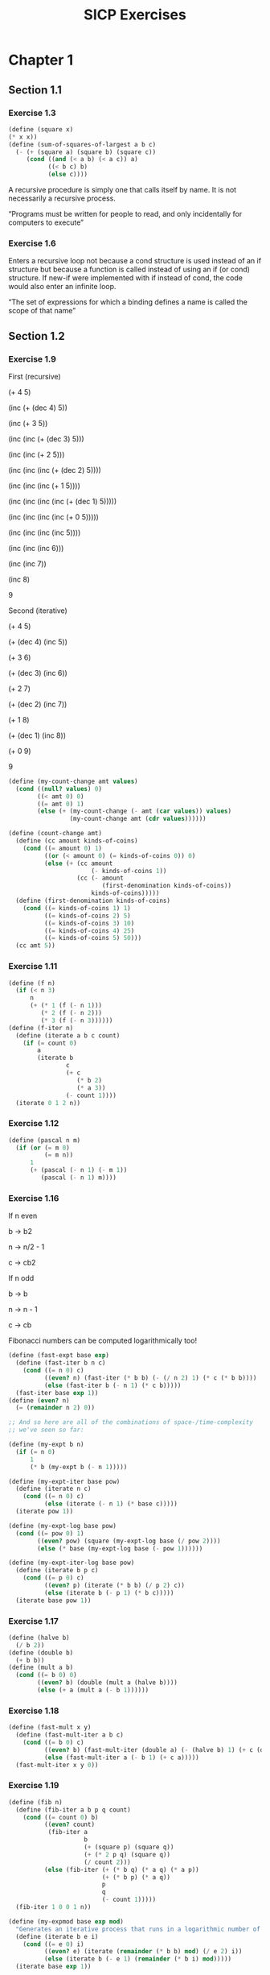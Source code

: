 #+TITLE: SICP Exercises
#+OPTIONS: toc:3 tex:t
* Chapter 1
** Section 1.1
*** Exercise 1.3
#+BEGIN_SRC scheme
(define (square x)
(* x x))
(define (sum-of-squares-of-largest a b c)
  (- (+ (square a) (square b) (square c))
     (cond ((and (< a b) (< a c)) a)
           ((< b c) b)
           (else c))))
#+END_SRC
A recursive procedure is simply one that calls itself by name. It is
not necessarily a recursive process.

“Programs must be written for people to read, and only incidentally
for computers to execute”
*** Exercise 1.6
Enters a recursive loop not because a cond structure is used instead
of an if structure but because a function is called instead of using
an if (or cond) structure. If new-if were implemented with if instead
of cond, the code would also enter an infinite loop.

“The set of expressions for which a binding defines a name is called
the scope of that name”
** Section 1.2
*** Exercise 1.9
First (recursive)

(+ 4 5)

(inc (+ (dec 4) 5))

(inc (+ 3 5))

(inc (inc (+ (dec 3) 5)))

(inc (inc (+ 2 5)))

(inc (inc (inc (+ (dec 2) 5))))

(inc (inc (inc (+ 1 5))))

(inc (inc (inc (inc (+ (dec 1) 5)))))

(inc (inc (inc (inc (+ 0 5)))))

(inc (inc (inc (inc 5))))

(inc (inc (inc 6)))

(inc (inc 7))

(inc 8)

9

Second (iterative)

(+ 4 5)

(+ (dec 4) (inc 5))

(+ 3 6)

(+ (dec 3) (inc 6))

(+ 2 7)

(+ (dec 2) (inc 7))

(+ 1 8)

(+ (dec 1) (inc 8))

(+ 0 9)

9

#+BEGIN_SRC scheme
(define (my-count-change amt values)
  (cond ((null? values) 0)
        ((< amt 0) 0)
        ((= amt 0) 1)
        (else (+ (my-count-change (- amt (car values)) values)
                 (my-count-change amt (cdr values))))))

(define (count-change amt)
  (define (cc amount kinds-of-coins)
    (cond ((= amount 0) 1)
          ((or (< amount 0) (= kinds-of-coins 0)) 0)
          (else (+ (cc amount
                       (- kinds-of-coins 1))
                   (cc (- amount
                          (first-denomination kinds-of-coins))
                       kinds-of-coins)))))
  (define (first-denomination kinds-of-coins)
    (cond ((= kinds-of-coins 1) 1)
          ((= kinds-of-coins 2) 5)
          ((= kinds-of-coins 3) 10)
          ((= kinds-of-coins 4) 25)
          ((= kinds-of-coins 5) 50)))
  (cc amt 5))
#+END_SRC
*** Exercise 1.11
#+BEGIN_SRC scheme
(define (f n)
  (if (< n 3)
      n
      (+ (* 1 (f (- n 1)))
         (* 2 (f (- n 2)))
         (* 3 (f (- n 3))))))
(define (f-iter n)
  (define (iterate a b c count)
    (if (= count 0)
        a
        (iterate b
                c
                (+ c
                   (* b 2)
                   (* a 3))
                (- count 1))))
  (iterate 0 1 2 n))
#+END_SRC
*** Exercise 1.12
#+BEGIN_SRC scheme
(define (pascal n m)
  (if (or (= m 0)
          (= m n))
      1
      (+ (pascal (- n 1) (- m 1))
         (pascal (- n 1) m))))
#+END_SRC
*** Exercise 1.16
If n even

b -> b2

n -> n/2 - 1

c -> cb2

If n odd

b -> b

n -> n - 1

c -> cb

Fibonacci numbers can be computed logarithmically too!
#+BEGIN_SRC scheme
(define (fast-expt base exp)
  (define (fast-iter b n c)
    (cond ((= n 0) c)
          ((even? n) (fast-iter (* b b) (- (/ n 2) 1) (* c (* b b))))
          (else (fast-iter b (- n 1) (* c b)))))
  (fast-iter base exp 1))
(define (even? n)
  (= (remainder n 2) 0))

;; And so here are all of the combinations of space-/time-complexity
;; we've seen so far:

(define (my-expt b n)
  (if (= n 0)
      1
      (* b (my-expt b (- n 1)))))

(define (my-expt-iter base pow)
  (define (iterate n c)
    (cond ((= n 0) c)
          (else (iterate (- n 1) (* base c)))))
  (iterate pow 1))

(define (my-expt-log base pow)
  (cond ((= pow 0) 1)
        ((even? pow) (square (my-expt-log base (/ pow 2))))
        (else (* base (my-expt-log base (- pow 1))))))

(define (my-expt-iter-log base pow)
  (define (iterate b p c)
    (cond ((= p 0) c)
          ((even? p) (iterate (* b b) (/ p 2) c))
          (else (iterate b (- p 1) (* b c)))))
  (iterate base pow 1))
#+END_SRC
*** Exercise 1.17
#+BEGIN_SRC scheme
(define (halve b)
  (/ b 2))
(define (double b)
  (+ b b))
(define (mult a b)
  (cond ((= b 0) 0)
        ((even? b) (double (mult a (halve b))))
        (else (+ a (mult a (- b 1))))))
#+END_SRC
*** Exercise 1.18
#+BEGIN_SRC scheme
(define (fast-mult x y)
  (define (fast-mult-iter a b c)
    (cond ((= b 0) c)
          ((even? b) (fast-mult-iter (double a) (- (halve b) 1) (+ c (double a))))
          (else (fast-mult-iter a (- b 1) (+ c a)))))
  (fast-mult-iter x y 0))
#+END_SRC
*** Exercise 1.19
#+BEGIN_SRC scheme
(define (fib n)
  (define (fib-iter a b p q count)
    (cond ((= count 0) b)
          ((even? count)
           (fib-iter a
                     b
                     (+ (square p) (square q))
                     (+ (* 2 p q) (square q))
                     (/ count 2)))
          (else (fib-iter (+ (* b q) (* a q) (* a p))
                          (+ (* b p) (* a q))
                          p
                          q
                          (- count 1)))))
  (fib-iter 1 0 0 1 n))

(define (my-expmod base exp mod)
  "Generates an iterative process that runs in a logarithmic number of steps"
  (define (iterate b e i)
    (cond ((= e 0) i)
          ((even? e) (iterate (remainder (* b b) mod) (/ e 2) i))
          (else (iterate b (- e 1) (remainder (* b i) mod)))))
  (iterate base exp 1))
#+END_SRC
*** Exercise 1.22
#+BEGIN_SRC scheme
(define (timed-prime-test n)
  (newline)
  (display n)
  (start-prime-test n (runtime)))
(define (start-prime-test n start-time)
  (if (prime? n)
      (report-prime (- (runtime) start-time))))
(define (report-prime elapsed-time)
  (display " *** ")
  (display elapsed-time))
(define (search-for-primes a b)
  (cond ((< a b) (timed-prime-test a)
                 (search-for-primes (+ a 1) b))))
(define (prime? n)
  (define (iterate i)
    (cond ((= (remainder n i) 0) #f)
          ((> (* i i) n) #t)
          (else (iterate (+ i 1)))))
  (iterate 2))
#+END_SRC
*** Exercise 1.26
From a high level, calling expmod with (/ exp 2) halves the
problem. It is this halving, at each iteration of the process, that
allows it to run in a number of steps that is logarithmically
related to the size of the input. When Louis calls expmod twice,
each with a halved problem (the same half) he is doing twice of
half of the original amount of work. Therefore he is doing the
original amount of work, which in the case of computing an exponent
would be n multiplications where n is the power being raised to.
*** Exercise 1.27
#+BEGIN_SRC scheme
(define (fermat-condition? a n)
  (= (my-expmod a n n) (remainder a n)))
(define (fermat-test? n)
  (define (satisfies? a)
    (cond ((>= a n) #t)
          ((fermat-condition? a n) (satisfies? (+ a 1)))
          (else #f)))
  (satisfies? 2))
(define (carmichael? n)
  (and (not (prime? n)) (fermat-test? n)))
#+END_SRC
** Section 1.3
*** Exercise 1.29
#+BEGIN_SRC scheme
(define (simp f a b n)
  (define h (/ (- b a) n))
  (define (step x) (+ x h h))
  (define (cf c x) (* c (f x)))
  (define (2f x) (cf 2 x))
  (define (4f x) (cf 4 x))
  (* (/ h 3.0)
     (+ (f a)
        (sum 4f (+ a h) step b)
        (sum 2f (+ a h h) step b)
        (f b))))
#+END_SRC
*** Exercise 1.30
#+BEGIN_SRC scheme
(define (sum term a next b)
  (define (iter a result)
     (if (> a b)
         result
         (iter (next a) (+ result (term a)))))
  (iter a 0))
#+END_SRC
*** Exercise 1.31
#+BEGIN_SRC scheme
(define (product-iter term a next b)
  (define (iter a result)
    (if (> a b)
        result
        (iter (next a) (* result (term a)))))
  (iter a 1))
(define (product term a next b)
  (if (> a b)
      1
      (* (term a)
         (product term (next a) next b))))
#+END_SRC
*** Exercise 1.32
#+BEGIN_SRC scheme
(define (accumulate combiner null-val term a next b)
  (if (> a b)
      null-val
      (combiner (term a)
                (accumulate combiner null-val term (next a) next b))))
(define (accumulate-iter combiner null-val term a next b)
  (define (iter a result)
    (if (> a b)
        result
        (iter (next a) (combiner result (term a)))))
  (iter a null-val))
#+END_SRC
*** Exercise 1.33
#+BEGIN_SRC scheme
(define (filtered-accumulate filter combiner null-val term a next b)
  (define (iter a result)
    (cond ((> a b) result)
          ((filter a) (iter (next a) (combiner result (term a))))
          (else (iter (next a) (combiner result null-val)))))
  (iter a null-val))
(define (sum-square-primes a b)
  (filtered-accumulate prime? + 0 square a inc b))
(define (product-coprimes n)
  (define (filt a)
    (= (gcd a n) 1))
  (filtered-accumulate filt * 1 (lambda (x) x) 2 inc n))
(define (gcd a b)
  (if (= b 0)
      a
      (gcd b (remainder a b))))

(define (factorial b)
  (product (lambda (x) x) 2 (lambda (x) (+ x 1)) b))
#+END_SRC

Let is syntactic sugar for the underlying lambda application!

Iterative approximation of pi
#+BEGIN_SRC scheme
(define (4square x)
  (* 4 (square x)))
(define (4square1 x)
  (- (4square x) 1))
(define (inc x)
  (+ x 1))
(define (pi-approx n)
  (* 2.0 (/ (product-iter 4square 1 inc n)
            (product-iter 4square1 1 inc n))))
#+END_SRC
*** Exercise 1.35
x^2 |-> x + 1

x^2 - x - 1 = 0

(-(-1) +- sqrt((-1)^2 - 4(-1)))/2

(1 +- sqrt(5))/2
*** Exercise 1.36
#+BEGIN_SRC scheme
(define tolerance 0.00001)
(define (fixed-point f first-guess)
  (define (close-enough? v1 v2)
    (< (abs (- v1 v2)) tolerance))
  (define (try guess)
    (newline)
    (display guess)
    (let ((next (f guess)))
      (if (close-enough? guess next)
          next
          (try next))))
  (try first-guess))
#+END_SRC
*** Exercise 1.37
#+BEGIN_SRC scheme
(define (cont-frac n d k)
  (define (recurse i)
    (if (= i k)
        0
        (/ (n i)
           (+ (d i) (recurse (+ i 1))))))
  (recurse 1))
(define (cont-frac n d k)
  (define (iter i result)
    (if (= i 0)
        result
        (iter (- i 1) (/ (n i)
                         (+ (d i) result)))))
  (iter k 0))
#+END_SRC
*** Exercise 1.38
#+BEGIN_SRC scheme
(define (e-approx k)
  (define (d k)
    (if (= (remainder k 3) 2)
        (+ 2.0 (* 2 (quotient k 3)))
        1.0))
  (+ 2 (cont-frac (lambda (x) 1.0) d k)))
#+END_SRC
*** Exercise 1.39
#+BEGIN_SRC scheme
(define (tan-cf x k)
  (cont-frac (lambda (i) (if (= i 1)
                             x
                             (* -1.0 (square x))))
             (lambda (i) (- (* 2 i) 1.0))
             k))

#+END_SRC
*** Exercise 1.40
#+BEGIN_SRC scheme
(define (cubic a b c)
  (lambda (x) (+ (cube x) (* a (square x)) (* b x) c)))

#+END_SRC
*** Exercise 1.41
#+BEGIN_SRC scheme
(define (double f)
  (lambda (x) (f (f x))))
#+END_SRC
*** Exercise 1.42
#+BEGIN_SRC scheme
(define (compose f g)
  (lambda (x) (f (g x))))

#+END_SRC
*** Exercise 1.43
#+BEGIN_SRC scheme
(define (repeated f n)
  (if (= n 1)
      f
      (compose f (repeated f (- n 1)))))
(define (repeated-iter f n)
  (define (iter i g)
    (if (= i n)
        g
        (iter (+ i 1) (compose f g))))
  (iter 1 f))
(define (repeated-log f n)
  (cond ((= n 1) f)
        ((even? n) (repeated-log (compose f f) (/ n 2)))
        (else (compose f (repeated-log f (- n 1))))))

#+END_SRC
*** Exercise 1.44
#+BEGIN_SRC scheme
(define (sum-list l)
  (if (null? l)
      0
      (+ (car l) (sum-list (cdr l)))))
(define (average-list l)
  (/ (sum-list l) (length l)))
(define (smooth f)
  (lambda (x) (average-list (list (f (- x dx))
                                  (f x)
                                  (f (+ x dx))))))
(define (n-fold-smoothed f n)
  ((repeated smooth n) f))

#+END_SRC
*** Exercise 1.45
One average-damp works until fourth roots

Two average-damp's work until eighth roots

Three average-damp's work until sixteenth roots

I see a pattern...
#+BEGIN_SRC scheme
(define (average-damp f)
  (lambda (x) (average (list x (f x)))))
(define (sqrt x)
  (fixed-point (average-damp (lambda (y) (/ x y)))
               1.0))
(define (lb x)
  (/ (log x) (log 2)))
(define (nth-root k n)
  (fixed-point
   ((repeated average-damp (floor (lb n))) (lambda (x) (/ k (my-expt x (- n 1)))))
   1.0))
(define (difference a b)
  (abs (- a b)))
(define (test-nth-root base exp)
  (< (difference base
                 (nth-root (my-expt base exp)
                           exp))
     0.01))
#+END_SRC
*** Exercise 1.46
#+BEGIN_SRC scheme
(define (iterative-improve good-enough? improve-guess)
  (lambda (guess)
    (define (iterate g)
      (if (good-enough? g)
          g
          (iterate (improve-guess g))))
    (iterate guess)))
(define (iterative-improve-sqrt x)
  ((iterative-improve (lambda (g) (< (difference (square g) x) 0.001))
                      (lambda (g) (average (list g (/ x g))))) 1.0))
(define (iterative-improve-fixed-point func first-guess)
  ((iterative-improve (lambda (g) (< (difference g (func g)) 0.00001))
                      func) first-guess))

#+END_SRC
The general technique of isolating the parts of a program that deal
with how data objects are represented from the parts of a program
that deal with how data objects are used is a powerful design
methodology called "data abstraction".
* Chapter 2
** Section 2.1
*** Exercise 2.1
#+BEGIN_SRC scheme
(define (same-sign? a b)
  (> (* a b) 0))
(define (make-rat n d)
  (let ((g (gcd n d)))
    (cons (* (cond ((same-sign? n d) 1)
                   (else -1))
             (abs (/ n g)))
          (abs (/ d g)))))
(define (numer x) (car x))
(define (denom x) (cdr x))
(define (print-rat x)
  (newline)
  (display (numer x))
  (display "/")
  (display (denom x)))
 
#+END_SRC
*** Exercise 2.2
#+BEGIN_SRC scheme
(define (make-point x y)
  (cons x y))
(define (x-point p) (car p))
(define (y-point p) (cdr p))
(define (point-less p1 p2)
  (or (< (x-point p1) (x-point p2))
      (and (= (x-point p1) (x-point p2))
           (< (y-point p1) (y-point p2)))))
(define (point-equal p1 p2)
  (and (= (x-point p1) (x-point p2))
       (= (y-point p1) (y-point p2))))
(define (point-equal p1 p2)
  (and (not (point-less p1 p2))
       (not (point-less p2 p1))))
(define (make-segment start end)
  (cond ((point-less start end) (cons start end))
        (else (cons end start))))
(define (start-segment seg) (car seg))
(define (end-segment seg) (cdr seg))
(define (average a b)
  (/ (+ a b) 2))
(define (midpoint-segment seg)
  (make-point (average (x-point (start-segment seg))
                       (x-point (end-segment seg)))
              (average (y-point (start-segment seg))
                       (y-point (end-segment seg)))))
(define (print-point p)
  (newline)
  (display "(")
  (display (x-point p))
  (display ",")
  (display (y-point p))
  (display ")"))

#+END_SRC
*** Exercise 2.3
#+BEGIN_SRC scheme
(define (make-rectangle corner1 corner2)
  (cond ((or (= (x-point corner1) (x-point corner2))
             (= (y-point corner1) (y-point corner2)))
         (error "Points define a segment"))
        ((point-less corner1 corner2) (cons corner1 corner2))
        (else (cons corner2 corner1))))
(define (height rect)
  (difference (y-point (car rect)) (y-point (cdr rect))))
(define (width rect)
  (difference (x-point (car rect)) (x-point (cdr rect))))
#+END_SRC
I won't get much more out of this by continuing...
*** Exercise 2.4
#+BEGIN_SRC scheme
(define (my-cons x y)
  (lambda (m) (m x y)))
(define (my-car z)
  (z (lambda (p q) p)))
(define (my-cdr z)
  (z (lambda (p q) q)))
#+END_SRC
(my-cdr (my-cons 1 2))

((my-cons 1 2) (lambda (p q) q))

((lambda (m) (m 1 2)) (lambda (p q) q))

((lambda (p q) q) 1 2)

2
*** Exercise 2.5
#+BEGIN_SRC scheme
(define (log-base base value)
  (/ (log value) (log base)))
(define (factor-out factor value)
  (if (= (remainder value factor) 0)
      (factor-out factor (/ value factor))
      value))
(define (my-cons x y)
  (* (my-expt 2 x) (my-expt 3 y)))
(define (my-car p)
  (log-base 2 (factor-out 3 p)))
(define (my-cdr p)
  (log-base 3 (factor-out 2 p)))

#+END_SRC
*** Exercise 2.6
#+BEGIN_SRC scheme
(define zero (lambda (f) (lambda (x) x)))
(define (add-1 n)
  (lambda (f) (lambda (x) (f ((n f) x)))))
#+END_SRC
(add-1 zero)

(lambda (f) (lambda (x) (f ((zero f) x))))

(lambda (f) (lambda (x) (f (((lambda (q) (lambda (z) z)) f) x))))

(lambda (f) (lambda (x) (f ((lambda (z) z) x))))

(lambda (f) (lambda (x) (f x)))

(lambda (f) (lambda (x) (f x)))

(add-1 (lambda (f) (lambda (x) (f x))))

(lambda (f) (lambda (x) (f (((lambda (g) (lambda (x) (g x))) f) x))))

(lambda (f) (lambda (x) (f ((lambda (x) (f x)) x))))

(lambda (f) (lambda (x) (f (f x))))
#+BEGIN_SRC scheme
(define (plus a b)
  (lambda (f) (compose (a f) (b f))))
#+END_SRC
*** Exercise 2.7
#+BEGIN_SRC scheme
(define (make-interval a b) (cons a b))
(define (lower-bound int)
  (min (car int) (cdr int)))
(define (upper-bound int)
  (max (car int) (cdr int)))
#+END_SRC
*** Exercise 2.8
#+BEGIN_SRC scheme
(define (sub-interval x y)
  (make-interval (- (lower-bound x) (upper-bound y))
                 (- (upper-bound x) (lower-bound y))))

#+END_SRC
*** Exercise 2.9
Let x = (a b) and y = (c d) be intervals. Then width(x) = (b-a)/2 and
width(y) = (d-c)/2. Well width(x+y) = width((a+c b+d)) = (b+d-a-c)/2 =
(b-a)/2 + (d-c)/2 = width(x)+width(y). And width(x-y) = width((a-d
b-c)) = (b-c-a+d)/2 = width(x) + width(y). Now let x1 = (1 2), x2 =
(3 4) and x3 = (5 6). Well width(x1) = width(x2) = width(x3) =
1/2. But width(x1*x2) = width((3 8)) = 5/2 and width(x2*x3) =
width(15 24) = 9/2. If product width were a function only of factor
widths then width(x1*x2) would equal width(x2*x3) (because width(x1) =
width(x2) = width(x3) = 1/2) but this is not the case. Similarly,
width(x1/x2) = width((1/4 2/3)) = 5/24 != width(x2/x3) = width((1/3
4/5)) = 7/30.
*** Exercise 2.10
:LOGBOOK:
CLOCK: [2020-05-05 Tue 15:32]--[2020-05-05 Tue 16:00] =>  0:28
:END:
#+BEGIN_SRC scheme
(define (width-interval x)
  (/ (- (upper-bound x) (lower-bound x)) 2))
(define (mul-interval x y)
       (let ((p1 (* (lower-bound x) (lower-bound y)))
             (p2 (* (lower-bound x) (upper-bound y)))
             (p3 (* (upper-bound x) (lower-bound y)))
             (p4 (* (upper-bound x) (upper-bound y))))
         (make-interval (min p1 p2 p3 p4)
                        (max p1 p2 p3 p4))))
(define (div-interval x y)
  (if (= (width-interval y) 0)
      (error "Division by zero-width interval")
      (mul-interval x
      (make-interval (/ 1.0 (upper-bound y))
      (/ 1.0 (lower-bound y))))))
#+END_SRC
*** Exercise 2.11
:LOGBOOK:
CLOCK: [2020-05-05 Tue 16:06]--[2020-05-05 Tue 17:35] =>  1:29
:END:
If we're multiplying intervals $i=(a,b)$ and $j=(x,y)$ then we must have $a \leq
b$ and $x \leq y$ and so we have the following cases:
#+ATTR_HTML: :border 2 :rules all :frame border
|                   | $a \leq b < 0$ | $a < 0 \leq b$            | $0 \leq a \leq b$ |
|-------------------+----------------+---------------------------+-------------------|
| $x \leq y < 0$    | $(by,ax)$      | $(bx,ax)$                 | $(bx,ay)$         |
| $x < 0 \leq y$    | $(ay,ax)$      | $(min(ay,bx),min(ax,by))$ | $(bx,by)$         |
| $0 \leq x \leq y$ | $(ay,bx)$      | $(ay,by)$                 | $(ax,by)$         |
For simplicity's sake, we notice that multiplication is commutative
and simplify our table:
#+ATTR_HTML: :border 2 :rules all :frame border
|                   | $a \leq b < 0$ | $a < 0 \leq b$            | $0 \leq a \leq b$ |
|-------------------+----------------+---------------------------+-------------------|
| $x \leq y < 0$    | $(by,ax)$      | $(bx,ax)$                 | $(bx,ay)$         |
| $x < 0 \leq y$    | $j*i$          | $(min(ay,bx),min(ax,by))$ | $(bx,by)$         |
| $0 \leq x \leq y$ | $j*i$          | $j*i$                     | $(ax,by)$         |
#+BEGIN_SRC scheme
  (define (mul-interval i j)
    (let ((a (lower-bound i))
          (b (upper-bound i))
          (x (lower-bound j))
          (y (upper-bound j)))
      (cond ((< b 0) (if (< y 0)
                         (make-interval (* b y) (* a x))
                         (mul-interval j i)))
            ((< a 0) (cond ((< y 0) (make-interval (* b x) (* a x)))
                           ((< x 0) (make-interval (min (* a y) (* b x))
                                                   (max (* a x) (* b y))))
                           (else (mul-interval j i))))
            (else (cond ((< y 0) (make-interval (* b x) (* a y)))
                        ((< x 0) (make-interval (* b x) (* b y)))
                        (else (make-interval (* a x) (* b y))))))))
#+END_SRC
*** Exercise 2.12
#+BEGIN_SRC scheme
  (define (make-center-width c w)
    (make-interval (- c w) (+ c w)))
  (define (center i)
    (/ (+ (lower-bound i) (upper-bound i)) 2))
  (define (width i)
    (/ (- (upper-bound i) (lower-bound i)) 2))  
  (define (make-center-percent c p)
    (make-center-width c (* c p)))
  (define (percent i)
    (/ (width i) (center i)))
#+END_SRC
*** Exercise 2.13
:LOGBOOK:
CLOCK: [2020-05-05 Tue 17:52]--[2020-05-05 Tue 18:28] =>  0:36
:END:
Let interval $i$ have center $c_{i}$ and tolerance $p_{i}$. Let
interval $j$ have center $c_{j}$ and tolerance $p_{j}$. Then $i =
(c_{i}-c_{i}p_{i},c_{i}+c_{i}p_{i})$ and $j =
(c_{j}-c_{j}p_{j},c_{j}+c_{j}p_{j})$. Suppose $c_{i} > 0$ and $c_{j} >
0$. Then $$i*j =
((c_{i}-c_{i}p_{i})*(c_{j}-c_{j}p_{j}),(c_{i}+c_{i}p_{i})*(c_{j}+c_{j}p_{j}))$$
$$= (c_{i}(1-p_{i})c_{j}(1-p_{j}),c_{i}(1+p_{i})c_{j}(1+p_{j}))$$ $$=
(c_{i}c_{j}(1-p_{i})(1-p_{j}),c_{i}c_{j}(1+p_{i})(1+p_{j}))$$ Supposing
small percentage tolerances: $$=
(c_{i}c_{j}(1-p_{i}-p_{j}),c_{i}c_{j}(1+p_{i}+p_{j}))$$ Therefore $i*j$
is an interval centered at $c_{i}c_{j}$ with tolerance
$p_{i}+p_{j}$.
*** Exercise 2.14
:LOGBOOK:
CLOCK: [2020-05-05 Tue 18:33]--[2020-05-05 Tue 19:33] =>  1:00
:END:
#+BEGIN_SRC scheme
  (define (add-interval x y)
    (make-interval (+ (lower-bound x) (lower-bound y))
                   (+ (upper-bound x) (upper-bound y))))
  (define (par1 r1 r2)
    (div-interval (mul-interval r1 r2)
                  (add-interval r1 r2)))

    (define (par2 r1 r2)
      (let ((one (make-interval 1 1)))
        (div-interval one
                      (add-interval (div-interval one r1)
                                    (div-interval one r2)))))
#+END_SRC
Let $R_{1} = (a_{1},b_{1})$ and $R_{2} = (a_{2},b_{2})$. Expanding, we
see: $$\frac{R_{1}R_{2}}{R_{1}+R_{2}} =
(\frac{a_{1}a_{2}}{b_{1}+b_{2}},\frac{b_{1}b_{2}}{a_{1}+a_{2}})$$
$$\frac{1}{\frac{1}{R_{1}}+\frac{1}{R_{2}}} =
(\frac{a_{1}a_{2}}{a_{1}+a_{2}},\frac{b_{1}b_{2}}{b_{1}+b_{2}})$$ This
can be verified in the REPL.
** Section 2.2
*** Exercise 2.17
:LOGBOOK:
CLOCK: [2020-05-06 Wed 00:41]--[2020-05-06 Wed 00:45] =>  0:04
:END:
#+BEGIN_SRC scheme
  (define (last-pair l)
    (if (null? (cdr l))
        l
        (last-pair (cdr l))))
#+END_SRC
*** Exercise 2.18
:LOGBOOK:
CLOCK: [2020-05-06 Wed 01:07]--[2020-05-06 Wed 01:11] =>  0:04
CLOCK: [2020-05-06 Wed 00:46]--[2020-05-06 Wed 01:02] =>  0:16
:END:
#+BEGIN_SRC scheme
  (define (reverse l)
    (define (helper in out)
      (if (null? in)
          out
          (helper (cdr in) (cons (car in) out))))
    (helper l ()))
#+END_SRC
*** Exercise 2.19
:LOGBOOK:
CLOCK: [2020-05-06 Wed 01:12]--[2020-05-06 Wed 01:27] =>  0:15
:END:
#+BEGIN_SRC scheme
  (define no-more? null?)
  (define except-first-denomination cdr)
  (define first-denomination car)
  (define (cc amount coin-values)
    (cond ((= amount 0) 1)
          ((or (< amount 0) (no-more? coin-values)) 0)
          (else
           (+ (cc amount
                  (except-first-denomination coin-values))
              (cc (- amount
                     (first-denomination coin-values))
                  coin-values)))))
#+END_SRC
The order of the list coin-values still does not affect the
output because the procedure does not rely on any assumptions
regarding the order of coin-values.
*** Exercise 2.20
:LOGBOOK:
CLOCK: [2020-05-06 Wed 13:07]--[2020-05-06 Wed 13:29] =>  0:22
CLOCK: [2020-05-06 Wed 01:30]--[2020-05-06 Wed 01:32] =>  0:02
:END:
#+BEGIN_SRC scheme
  (define (same-parity? a b)
    (= (remainder a 2) (remainder b 2)))
  (define (same-parity x . l)
    (define (filterer sublist)
      (cond ((null? sublist) sublist)
            ((same-parity? x (car sublist))
             (cons (car sublist) (filterer (cdr sublist))))
            (else (filterer (cdr sublist)))))
    (cons x (filterer l)))
#+END_SRC
*** Exercise 2.21
#+BEGIN_SRC scheme
    (define (square-list items)
      (if (null? items)
          items
          (cons (square (car items))
                (square-list (cdr items)))))
    (define (square-list-map items)
      (map square items))
#+END_SRC
*** Exercise 2.22
:LOGBOOK:
CLOCK: [2020-05-06 Wed 13:47]--[2020-05-06 Wed 13:49] =>  0:02
:END:
Elements appearing first in the input list will be added to the head
of the ouput list before elements appearing later. Therefore, elements
appearing first in the input will appear later in the output.

Now, the output isn't a list.
*** Exercise 2.23
:LOGBOOK:
CLOCK: [2020-05-06 Wed 13:50]--[2020-05-06 Wed 14:18] =>  0:28
:END:
#+BEGIN_SRC scheme
    (define (for-each f l)
      (if (not (null? l))
          (begin (f (car l))
                 (for-each f (cdr l)))))
#+END_SRC
Note that "nil" is no longer a part of the Scheme standard. See this
[[https://stackoverflow.com/questions/9115703/null-value-in-mit-scheme][stackoverflow post]] for more.
*** Exercise 2.25
#+BEGIN_SRC scheme
  (define l1 (list 1 3 (list 5 7) 9))
  (car (cdr (car (cdr (cdr l1)))))
  (define l2 (list (list 7)))
  (car (car l2))
  (define l3 (list 1 (list 2 (list 3 (list 4 (list 5 (list 6 7)))))))
  (car (cdr (car (cdr (car (cdr (car (cdr (car (cdr (car (cdr l3))))))))))))
#+END_SRC
*** Exercise 2.27
#+BEGIN_SRC scheme
  (define (deep-reverse l)
    (define (helper in out)
      (if (null? in)
          out
          (helper (cdr in) (cons (deep-reverse (car in)) out))))
    (if (list? l)
        (helper l ())
        l))
#+END_SRC
*** Exercise 2.28
#+BEGIN_SRC scheme
  (define (fringe tree)
    (cond ((not (list? tree)) (list tree))
          ((not (pair? tree)) tree)
          (else (append (fringe (car tree)) (fringe (cdr tree))))))
#+END_SRC
*** Exercise 2.29
#+BEGIN_SRC scheme
  (define (left-branch m) (car m))
  (define (right-branch m) (car (cdr m)))
  (define (branch-length b) (car b))
  (define (branch-structure b) (car (cdr b)))
  (define (mobile? structure) (pair? structure))
  (define (branch-weight b)
    (let ((structure (branch-structure b)))
      (if (mobile? structure)
          (total-weight structure)
          structure)))   
  (define (total-weight m)
    (+ (branch-weight (left-branch m))
       (branch-weight (right-branch m))))
  (define (mobile-balanced? m)
    (define (branch-balanced? b)
      (let ((structure (branch-structure b)))
        (if (mobile? structure)
            (mobile-balanced? structure)
            #t)))
    (let ((left (left-branch m))
          (right (right-branch m)))
      (and (= (* (branch-length left) (branch-weight left))
              (* (branch-length right) (branch-weight right)))
           (branch-balanced? left)
           (branch-balanced? right))))
#+END_SRC
*** Exercise 2.30
#+BEGIN_SRC scheme
  (define (square-tree tree)
    (cond ((null? tree) tree)
          ((not (pair? tree)) (square tree))
          (else (cons (square-tree (car tree))
                      (square-tree (cdr tree))))))
  (define (square-tree-map tree)
    (map (lambda (subtree)
           (if (not (pair? subtree))
               (square subtree)
               (square-tree-map subtree)))
         tree))
#+END_SRC
*** Exercise 2.31
#+BEGIN_SRC scheme
  (define (tree-map f t)
    (cond ((null? t) t)
          ((not (pair? t)) (f t))
          (else (cons (tree-map f (car t))
                      (tree-map f (cdr t))))))
#+END_SRC
*** Exercise 2.32
The procedure takes advantage of the following observation. If $x$ is
an element of set $S$ then we can partition the subsets of $S$ into
two categories: those that contain $x$ and those that do not. All of
the subsets that do not contain $x$ can be found by recursively
finding all of the subsets of $S \setminus {x}$. All of the subsets
that do contain $x$ are of the form $x \cup U$ where $U \in \wp (S
\setminus {x})$.
#+BEGIN_SRC scheme
  (define (subsets s)
    (if (null? s)
        (list ())
        (let ((rest (subsets (cdr s))))
          (append rest (map (lambda (l) (cons (car s) l)) rest)))))
#+END_SRC
*** Exercise 2.33
#+BEGIN_SRC scheme
  (define (accumulate op initial sequence)
    (if (null? sequence)
        initial
        (op (car sequence)
            (accumulate op initial (cdr sequence)))))
  (define (map p sequence)
    (accumulate (lambda (x y) (cons (p x) y)) () sequence))
  (define (append seq1 seq2)
    (accumulate cons seq2 seq1))
  (define (length sequence)
    (accumulate (lambda (x y) (+ 1 y)) 0 sequence))
#+END_SRC
*** Exercise 2.34
#+BEGIN_SRC scheme
  (define (horner-eval x coefficient-sequence)
    (accumulate (lambda (this-coeff higher-terms)
                  (+ (* higher-terms x)
                     this-coeff))
                0
                coefficient-sequence))
#+END_SRC
*** Exercise 2.35
#+BEGIN_SRC scheme
  (define (count-leaves t)
    (accumulate +
                0
                (map (lambda (elt)
                       (if (pair? elt)
                           (count-leaves elt)
                           1))
                     t)))
#+END_SRC
*** Exercise 2.36
#+BEGIN_SRC scheme
  (define (accumulate-n op init seqs)
    (if (null? (car seqs))
        ()
        (cons (accumulate op init (map car seqs))
              (accumulate-n op init (map cdr seqs)))))
#+END_SRC
*** Exercise 2.37
#+BEGIN_SRC scheme
  (define (dot-product v w)
    (accumulate + 0 (map * v w)))
  (define (matrix-*-vector m v)
    (map (lambda (row)
           (dot-product row v))
         m))
  (define (transpose mat)
    (accumulate-n cons () mat))
  (define (matrix-*-matrix m n)
    (let ((cols (transpose n)))
      (map (lambda (row)
             (map (lambda (col)
                    (dot-product row col))
                  cols))
           m)))
#+END_SRC
*** Exercise 2.38
#+BEGIN_SRC scheme
  (define (fold-left op initial sequence)
    (define (iter result rest)
      (if (null? rest)
          result
          (iter (op result (car rest))
                (cdr rest))))
    (iter initial sequence))
  (define fold-right accumulate)

  (fold-right / 1 (list 1 2 3)) ; 3/2
  (fold-left / 1 (list 1 2 3)) ; 1/6
  (fold-right list () (list 1 2 3)) ; (1 (2 (3 ())))
  (fold-left list () (list 1 2 3)) ; (((() 1) 2) 3)
#+END_SRC
*** Exercise 2.39
#+BEGIN_SRC scheme
  (define (reverse sequence)
    (fold-right (lambda (x y) (append y (list x))) () sequence))
  (define (reverse sequence)
    (fold-left (lambda (x y) (cons y x)) () sequence))
#+END_SRC
*** Exercise 2.40
#+BEGIN_SRC scheme
  (define (enumerate-interval k)
    (define (iter curr result)
      (if (= curr 0)
          result
          (iter (- curr 1) (cons curr result))))
    (iter k ()))
  (define (unique-pairs n)
    (flatmap (lambda (i)
               (map (lambda (j)
                      (list i j))
                    (enumerate-interval (- i 1))))
             (enumerate-interval n)))
#+END_SRC
*** Exercise 2.41
#+BEGIN_SRC scheme
  ;; This is slow...
  (define (unique-tuples n max)
    (cond ((= n 0) (list ()))
          ((< max n) ())
          ((= max n) (list (reverse (enumerate-interval n))))
          (else (append (unique-tuples n (- max 1))
                        (map (lambda (t)
                               (cons max t))
                             (unique-tuples (- n 1) (- max 1)))))))
  ;; (define (unique-tuples n max)
  ;;   (define (iter tuples)
  ;;     (if (= (length (car tuples)) 0)
  ;;         tuples
  ;;         (iter (flatmap (lambda (l)
  ;;                          (if))))))
  ;;   (if (< max n)
  ;;       ()
  ;;       (flatmap values
  ;;                (iter (map list
  ;;                           (reverse (enumerate-interval n)))))))
  ;; ;; And this doesn't work...
  ;; (define (unique-tuples n max)
  ;;   (define (next-tuple tuple)
  ;;     (define (cons-next-tuple min t)
  ;;       (cond ((null? t) t)
  ;;             ((null? (cdr t)) t)
  ;;             ((= (car t) (- (cadr t) 1))
  ;;              (cons min (cons-next-tuple (+ min 1) (cdr t))))
  ;;             (else (cons (+ 1 (car t)) (cdr t)))))
  ;;     (cons-next-tuple 1 tuple))
  ;;   (define (iter t result)
  ;;     (if (> (car t) max)
  ;;         result
  ;;         (iter (next-tuple t) (cons t result))))
  ;;   (iter (enumerate-interval n) ()))
  (define (sum-list l)
    (fold-left + 0 l))
  (define (bounded-partition n parts bound)
    (filter (lambda (t)
              (= n (sum-list t)))
            (unique-tuples parts bound)))
  (define (bounded-paritition-3 total bound)
    (bounded-partition total 3 bound))
#+END_SRC
*** Exercise 2.42
#+BEGIN_SRC scheme
  (define (make-queen row col)
    (list row col))
  (define (get-row queen)
    (car queen))
  (define (get-col queen)
    (cadr queen))
  (define (queens board-size)
    (define (adjoin-position row col board)
      (cons (make-queen row col) board))
    (define (safe? col board)
      (define (same-diag? q1 q2)
        (= (difference (get-row q1) (get-row q2))
           (difference (get-col q1) (get-col q2))))
      (define (same-row? q1 q2)
        (= (get-row q1) (get-row q2)))
      (let ((new-queen (car board)))
        (fold-right (lambda (x y) (and x y))
                    #t
                    (map (lambda (q)
                           (and (not (same-row? new-queen q))
                                (not (same-diag? new-queen q))))
                         (cdr board)))))
    (define empty-board ())
    (define (queen-cols k)
      (if (= k 0)
          (list empty-board)
          (filter
           (lambda (positions) (safe? k positions))
           (flatmap
            (lambda (rest-of-queens)
              (map (lambda (new-row)
                     (adjoin-position new-row k rest-of-queens))
                   (enumerate-interval board-size)))
            (queen-cols (- k 1))))))
    (queen-cols board-size))
  (define (repeat-display n str)
    (if (> n 0)
        (begin
          (display str)
          (whitespace (- n 1)))))
  (define (print-queens board)
    (define (iter left)
      (if (not (null? left))
          (let ((row (get-row (car left))))
            (repeat-display (- row 1) ".")
            (display "Q")
            (repeat-display (- (length board) row) ".")
            (newline)
            (iter (cdr left)))))
    (iter board))
  (define (show-queens n)
    (map (lambda (soln)
           (print-queens soln)
           (newline))
         (queens n)))
#+END_SRC
*** Exercise 2.43
In the provided ~queens~ procedure, the $n \times (k-1)$ subproblem is
solved once. Then, for each solution of the subproblem, several
candidate solutions for the $n \times k$ problem are created by adding
a new column with a queen in each possible row.

Louis's procedure calculates each possible row once (in the call to
~enumerate-interval~). Then, for each row, the procedure calculates
the $n \times (k-1)$ subproblem. So, at each level of the process, the
subproblem is solved $n$ times. Therefore, in Louis' procedure, the
base-case $n \times 0$ problem, computed by ~(queens 0)~, is
calculated $n^{n}$ times. Louis' procedure solves the puzzle in
approximately time $n^{n}T$.
*** Exercise 2.44
#+BEGIN_SRC scheme
  (define (up-split painter n)
    (if (= n 0)
        painter
        (let ((smaller (up-split painter (- n 1))))
          (below painter (beside smaller smaller)))))
#+END_SRC
*** Exercise 2.45
#+BEGIN_SRC scheme
  (define (split outer inner)
    (lambda (painter n)
      (if (= n 0)
          painter
          (let ((smaller ((split outer inner) painter (- n 1))))
            (outer painter (inner smaller smaller))))))
#+END_SRC
*** Exercise 2.46
#+BEGIN_SRC scheme
  (define (make-vect x y) (cons x y))
  (define (xcor-vect v) (car v))
  (define (ycor-vect v) (cdr v))
  (define (add-vect v1 v2) )
#+END_SRC
I'll leave this exercise here.
*** Exercise 2.47
#+BEGIN_SRC scheme
  (define (make-frame origin edge1 edge2)
    (list origin edge1 edge2))
  (define (origin-frame frame)
    (car frame))
  (define (edge1-frame frame)
    (cadr frame))
  (define (edge2-frame frame)
    (caddr frame))
#+END_SRC
#+BEGIN_SRC scheme
  (define (make-frame origin edge1 edge2)
    (cons origin (cons edge1 edge2)))
  (define (origin-frame frame)
    (car frame))
  (define (edge1-frame frame)
    (cadr frame))
  (define (edge2-frames frame)
    (cddr frame))
#+END_SRC
*** Exercise 2.48
#+BEGIN_SRC scheme
  (define (make-segment v1 v2)
    (cons v1 v2))
  (define (start-segment v) (car v))
  (define (end-segment v) (cdr v))
#+END_SRC
